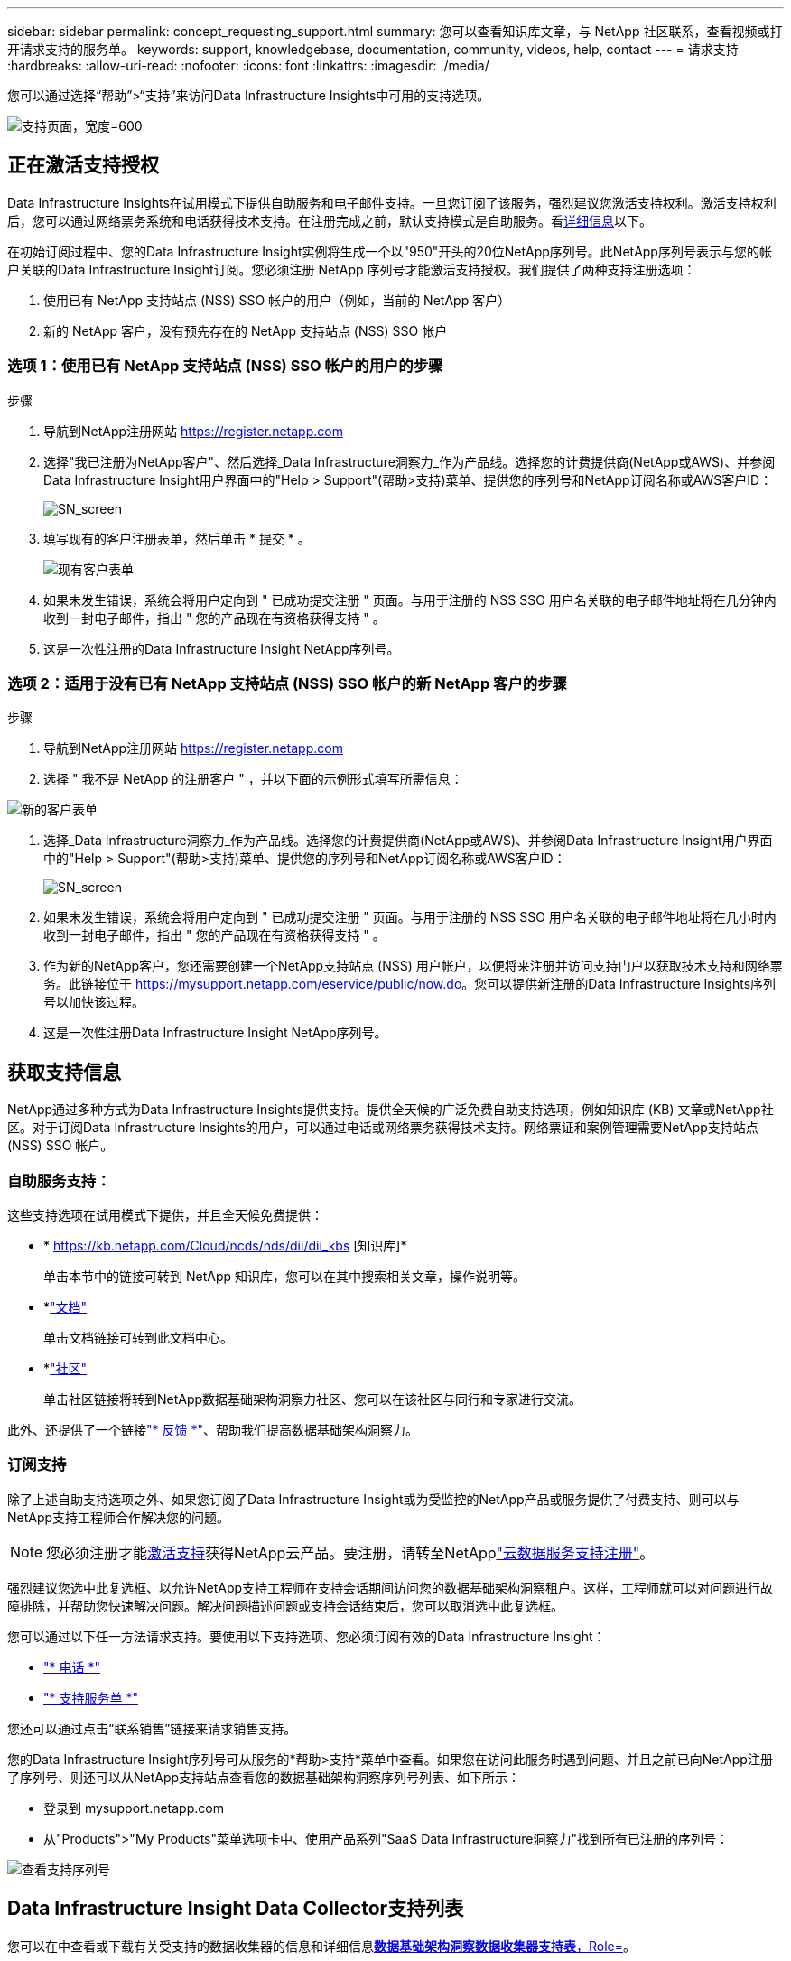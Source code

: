 ---
sidebar: sidebar 
permalink: concept_requesting_support.html 
summary: 您可以查看知识库文章，与 NetApp 社区联系，查看视频或打开请求支持的服务单。 
keywords: support, knowledgebase, documentation, community, videos, help, contact 
---
= 请求支持
:hardbreaks:
:allow-uri-read: 
:nofooter: 
:icons: font
:linkattrs: 
:imagesdir: ./media/


[role="lead"]
您可以通过选择“帮助”>“支持”来访问Data Infrastructure Insights中可用的支持选项。

image:SupportPageExample.png["支持页面，宽度=600"]



== 正在激活支持授权

Data Infrastructure Insights在试用模式下提供自助服务和电子邮件支持。一旦您订阅了该服务，强烈建议您激活支持权利。激活支持权利后，您可以通过网络票务系统和电话获得技术支持。在注册完成之前，默认支持模式是自助服务。看<<obtaining-support-information,详细信息>>以下。

在初始订阅过程中、您的Data Infrastructure Insight实例将生成一个以"950"开头的20位NetApp序列号。此NetApp序列号表示与您的帐户关联的Data Infrastructure Insight订阅。您必须注册 NetApp 序列号才能激活支持授权。我们提供了两种支持注册选项：

. 使用已有 NetApp 支持站点 (NSS) SSO 帐户的用户（例如，当前的 NetApp 客户）
. 新的 NetApp 客户，没有预先存在的 NetApp 支持站点 (NSS) SSO 帐户




=== 选项 1：使用已有 NetApp 支持站点 (NSS) SSO 帐户的用户的步骤

.步骤
. 导航到NetApp注册网站 https://register.netapp.com[]
. 选择"我已注册为NetApp客户"、然后选择_Data Infrastructure洞察力_作为产品线。选择您的计费提供商(NetApp或AWS)、并参阅Data Infrastructure Insight用户界面中的"Help > Support"(帮助>支持)菜单、提供您的序列号和NetApp订阅名称或AWS客户ID：
+
image:SupportPage_SN_Section-NA.png["SN_screen"]

. 填写现有的客户注册表单，然后单击 * 提交 * 。
+
image:ExistingCustomerRegExample.png["现有客户表单"]

. 如果未发生错误，系统会将用户定向到 " 已成功提交注册 " 页面。与用于注册的 NSS SSO 用户名关联的电子邮件地址将在几分钟内收到一封电子邮件，指出 " 您的产品现在有资格获得支持 " 。
. 这是一次性注册的Data Infrastructure Insight NetApp序列号。




=== 选项 2：适用于没有已有 NetApp 支持站点 (NSS) SSO 帐户的新 NetApp 客户的步骤

.步骤
. 导航到NetApp注册网站 https://register.netapp.com[]
. 选择 " 我不是 NetApp 的注册客户 " ，并以下面的示例形式填写所需信息：


image:NewCustomerRegExample.png["新的客户表单"]

. 选择_Data Infrastructure洞察力_作为产品线。选择您的计费提供商(NetApp或AWS)、并参阅Data Infrastructure Insight用户界面中的"Help > Support"(帮助>支持)菜单、提供您的序列号和NetApp订阅名称或AWS客户ID：
+
image:SupportPage_SN_Section-NA.png["SN_screen"]

. 如果未发生错误，系统会将用户定向到 " 已成功提交注册 " 页面。与用于注册的 NSS SSO 用户名关联的电子邮件地址将在几小时内收到一封电子邮件，指出 " 您的产品现在有资格获得支持 " 。
. 作为新的NetApp客户，您还需要创建一个NetApp支持站点 (NSS) 用户帐户，以便将来注册并访问支持门户以获取技术支持和网络票务。此链接位于 https://mysupport.netapp.com/eservice/public/now.do[]。您可以提供新注册的Data Infrastructure Insights序列号以加快该过程。
. 这是一次性注册Data Infrastructure Insight NetApp序列号。




== 获取支持信息

NetApp通过多种方式为Data Infrastructure Insights提供支持。提供全天候的广泛免费自助支持选项，例如知识库 (KB) 文章或NetApp社区。对于订阅Data Infrastructure Insights的用户，可以通过电话或网络票务获得技术支持。网络票证和案例管理需要NetApp支持站点 (NSS) SSO 帐户。



=== 自助服务支持：

这些支持选项在试用模式下提供，并且全天候免费提供：

* * https://kb.netapp.com/Cloud/ncds/nds/dii/dii_kbs [知识库]*
+
单击本节中的链接可转到 NetApp 知识库，您可以在其中搜索相关文章，操作说明等。

* *link:https://docs.netapp.com/us-en/cloudinsights/["文档"]
+
单击文档链接可转到此文档中心。

* *link:https://community.netapp.com/t5/Cloud-Insights/bd-p/CloudInsights["社区"]
+
单击社区链接将转到NetApp数据基础架构洞察力社区、您可以在该社区与同行和专家进行交流。



此外、还提供了一个链接link:mailto:ng-cloudinsights-customerfeedback@netapp.com["* 反馈 *"]、帮助我们提高数据基础架构洞察力。



=== 订阅支持

除了上述自助支持选项之外、如果您订阅了Data Infrastructure Insight或为受监控的NetApp产品或服务提供了付费支持、则可以与NetApp支持工程师合作解决您的问题。


NOTE: 您必须注册才能<<activating-support-entitlement,激活支持>>获得NetApp云产品。要注册，请转至NetApplink:https://register.netapp.com["云数据服务支持注册"]。

强烈建议您选中此复选框、以允许NetApp支持工程师在支持会话期间访问您的数据基础架构洞察租户。这样，工程师就可以对问题进行故障排除，并帮助您快速解决问题。解决问题描述问题或支持会话结束后，您可以取消选中此复选框。

您可以通过以下任一方法请求支持。要使用以下支持选项、您必须订阅有效的Data Infrastructure Insight：

* link:https://www.netapp.com/us/contact-us/support.aspx["* 电话 *"]
* link:https://mysupport.netapp.com/portal?_nfpb=true&_st=initialPage=true&_pageLabel=submitcase["* 支持服务单 *"]


您还可以通过点击“联系销售”链接来请求销售支持。

您的Data Infrastructure Insight序列号可从服务的*帮助>支持*菜单中查看。如果您在访问此服务时遇到问题、并且之前已向NetApp注册了序列号、则还可以从NetApp支持站点查看您的数据基础架构洞察序列号列表、如下所示：

* 登录到 mysupport.netapp.com
* 从"Products">"My Products"菜单选项卡中、使用产品系列"SaaS Data Infrastructure洞察力"找到所有已注册的序列号：


image:Support_View_SN.png["查看支持序列号"]



== Data Infrastructure Insight Data Collector支持列表

您可以在中查看或下载有关受支持的数据收集器的信息和详细信息link:reference_data_collector_support_matrix.html["*数据基础架构洞察数据收集器支持表*，Role="External"]。



=== 学习中心

无论您订阅了什么内容、*帮助>支持*都可以链接到多个NetApp大学课程、帮助您充分利用数据基础架构洞察。请查看！

